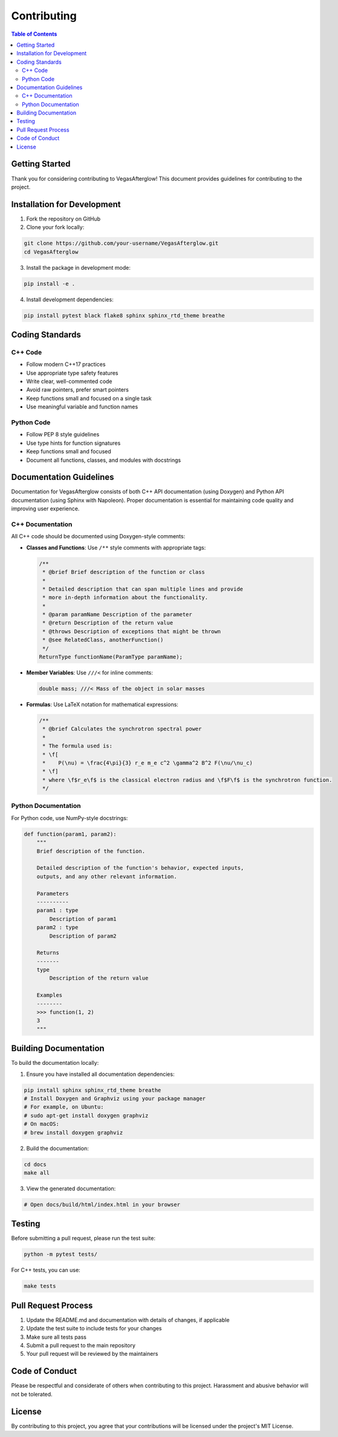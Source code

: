 Contributing
============

.. contents:: Table of Contents
   :local:
   :depth: 2

Getting Started
--------------

Thank you for considering contributing to VegasAfterglow! This document provides guidelines for contributing to the project.

Installation for Development
---------------------------

1. Fork the repository on GitHub
2. Clone your fork locally:

.. code-block:: bash

    git clone https://github.com/your-username/VegasAfterglow.git
    cd VegasAfterglow

3. Install the package in development mode:

.. code-block:: bash

    pip install -e .

4. Install development dependencies:

.. code-block:: bash

    pip install pytest black flake8 sphinx sphinx_rtd_theme breathe

Coding Standards
---------------

C++ Code
^^^^^^^^

* Follow modern C++17 practices
* Use appropriate type safety features
* Write clear, well-commented code
* Avoid raw pointers, prefer smart pointers
* Keep functions small and focused on a single task
* Use meaningful variable and function names

Python Code
^^^^^^^^^^

* Follow PEP 8 style guidelines
* Use type hints for function signatures
* Keep functions small and focused
* Document all functions, classes, and modules with docstrings

Documentation Guidelines
----------------------

Documentation for VegasAfterglow consists of both C++ API documentation (using Doxygen) and Python API documentation (using Sphinx with Napoleon). Proper documentation is essential for maintaining code quality and improving user experience.

C++ Documentation
^^^^^^^^^^^^^^^

All C++ code should be documented using Doxygen-style comments:

* **Classes and Functions**: Use ``/**`` style comments with appropriate tags:

  .. code-block:: cpp

      /**
       * @brief Brief description of the function or class
       * 
       * Detailed description that can span multiple lines and provide
       * more in-depth information about the functionality.
       *
       * @param paramName Description of the parameter
       * @return Description of the return value
       * @throws Description of exceptions that might be thrown
       * @see RelatedClass, anotherFunction()
       */
      ReturnType functionName(ParamType paramName);

* **Member Variables**: Use ``///<`` for inline comments:

  .. code-block:: cpp

      double mass; ///< Mass of the object in solar masses

* **Formulas**: Use LaTeX notation for mathematical expressions:

  .. code-block:: cpp

      /**
       * @brief Calculates the synchrotron spectral power
       * 
       * The formula used is:
       * \f[
       *    P(\nu) = \frac{4\pi}{3} r_e m_e c^2 \gamma^2 B^2 F(\nu/\nu_c)
       * \f]
       * where \f$r_e\f$ is the classical electron radius and \f$F\f$ is the synchrotron function.
       */

Python Documentation
^^^^^^^^^^^^^^^^^^

For Python code, use NumPy-style docstrings:

.. code-block:: python

    def function(param1, param2):
        """
        Brief description of the function.

        Detailed description of the function's behavior, expected inputs,
        outputs, and any other relevant information.

        Parameters
        ----------
        param1 : type
            Description of param1
        param2 : type
            Description of param2

        Returns
        -------
        type
            Description of the return value

        Examples
        --------
        >>> function(1, 2)
        3
        """

Building Documentation
--------------------

To build the documentation locally:

1. Ensure you have installed all documentation dependencies:

.. code-block:: bash

    pip install sphinx sphinx_rtd_theme breathe
    # Install Doxygen and Graphviz using your package manager
    # For example, on Ubuntu:
    # sudo apt-get install doxygen graphviz
    # On macOS:
    # brew install doxygen graphviz

2. Build the documentation:

.. code-block:: bash

    cd docs
    make all

3. View the generated documentation:

.. code-block:: bash

    # Open docs/build/html/index.html in your browser

Testing
------

Before submitting a pull request, please run the test suite:

.. code-block:: bash

    python -m pytest tests/

For C++ tests, you can use:

.. code-block:: bash

    make tests

Pull Request Process
------------------

1. Update the README.md and documentation with details of changes, if applicable
2. Update the test suite to include tests for your changes
3. Make sure all tests pass
4. Submit a pull request to the main repository
5. Your pull request will be reviewed by the maintainers

Code of Conduct
-------------

Please be respectful and considerate of others when contributing to this project. Harassment and abusive behavior will not be tolerated.

License
------

By contributing to this project, you agree that your contributions will be licensed under the project's MIT License. 